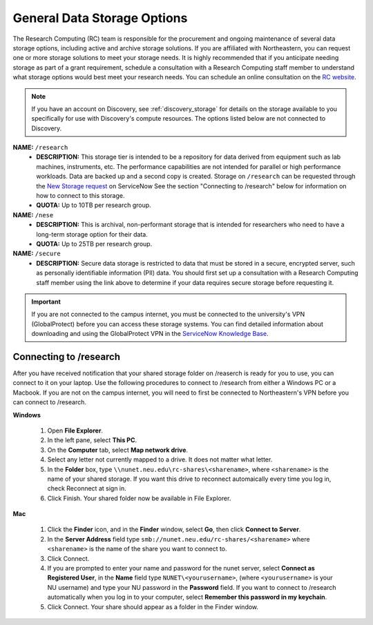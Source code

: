 .. _general_storage:

*****************************
General Data Storage Options
*****************************
The Research Computing (RC) team is responsible for the procurement and ongoing
maintenance of several data storage options, including active and archive
storage solutions. If you are affiliated with Northeastern, you can request
one or more storage solutions to meet your storage needs. It is highly recommended
that if you anticipate needing storage as part of a grant requirement,
schedule a consultation with a Research Computing staff member to understand what
storage options would best meet your research needs.
You can schedule an online consultation on the `RC website <https://rc.northeastern.edu/support/consulting>`_.

.. note::
   If you have an account on Discovery, see :ref:`discovery_storage`
   for details on the storage available to you specifically for use with Discovery's compute resources. The options listed below are not connected to Discovery.

**NAME:** ``/research``
  - **DESCRIPTION:** This storage tier is intended to be a repository for data derived from equipment such as lab machines,
    instruments, etc. The performance capabilities are not intended for parallel or high performance workloads.
    Data are backed up and a second copy is created. Storage on ``/research`` can be
    requested through the `New Storage request <https://northeastern.service-now.com/research?id=sc_cat_item&sys_id=891235d31b20c0502dafc8415b4bcb0e>`_ on ServiceNow
    See the section "Connecting to /research" below for information on how to connect to this storage.
  - **QUOTA:** Up to 10TB per research group.

**NAME:** ``/nese``
  - **DESCRIPTION:** This is archival, non-performant storage that is intended for researchers
    who need to have a long-term storage option for their data.
  - **QUOTA:** Up to 25TB per research group.

**NAME:** ``/secure``
  - **DESCRIPTION:** Secure data storage is restricted to data that must be stored in a secure,
    encrypted server, such as personally identifiable information (PII) data.
    You should first set up a consultation with a Research Computing staff member using the link above to
    determine if your data requires secure storage before requesting it.

.. important::
   If you are not connected to the campus internet, you must be connected to
   the university's VPN (GlobalProtect) before you can access these storage systems.
   You can find detailed information about downloading and using the GlobalProtect VPN
   in the `ServiceNow Knowledge Base <https://service.northeastern.edu/tech?id=kb_article&sys_id=4701e07adb93485084ba5595ce9619a9>`_.

Connecting to /research
========================
After you have received notification that your shared storage folder on /reaserch is ready for you to use, you
can connect to it on your laptop. Use the following procedures to connect to /research from either a Windows PC or a Macbook.
If you are not on the campus internet, you will need to first be connected to Northeastern's VPN before you can connect to /research.

**Windows**

 1. Open **File Explorer**.
 2. In the left pane, select **This PC**.
 3. On the **Computer** tab, select **Map network drive**.
 4. Select any letter not currently mapped to a drive. It does not matter what letter.
 5. In the **Folder** box, type ``\\nunet.neu.edu\rc-shares\<sharename>``, where ``<sharename>`` is the name of your shared storage. If you want this drive to reconnect automaically every time you log in, check Reconnect at sign in.
 6. Click Finish. Your shared folder now be available in File Explorer.

**Mac**

 1. Click the **Finder** icon, and in the **Finder** window, select **Go**, then click **Connect to Server**.
 2. In the **Server Address** field type ``smb://nunet.neu.edu/rc-shares/<sharename>`` where ``<sharename>`` is the name of the share you want to connect to.
 3. Click Connect.
 4. If you are prompted to enter your name and password for the nunet server, select **Connect as Registered User**, in the **Name** field type ``NUNET\<yourusername>``, (where ``<yourusername>`` is your NU username) and type your NU password in the **Password** field. If you want to connect to /research automatically when you log in to your computer, select **Remember this password in my keychain**.
 5. Click Connect. Your share should appear as a folder in the Finder window.
